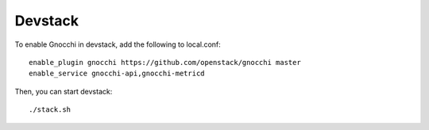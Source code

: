 ==========
 Devstack
==========

To enable Gnocchi in devstack, add the following to local.conf:

::

    enable_plugin gnocchi https://github.com/openstack/gnocchi master
    enable_service gnocchi-api,gnocchi-metricd


Then, you can start devstack:

::

    ./stack.sh

